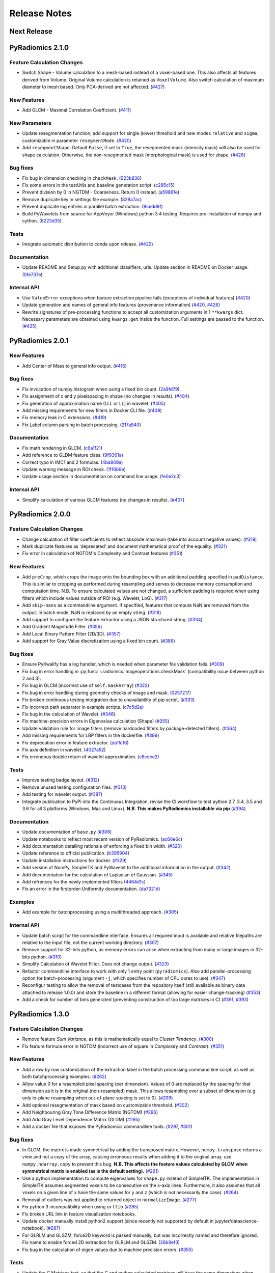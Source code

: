 =============
Release Notes
=============

------------
Next Release
------------

-----------------
PyRadiomics 2.1.0
-----------------

Feature Calculation Changes
###########################

- Switch Shape - Volume calculation to a mesh-based instead of a voxel-based one. This also affects all features derived
  from Volume. Original Volume calculation is retained as ``VoxelVolume``. Also switch calculation of maximum diameter
  to mesh based. Only PCA-derived are not affected. (`#427 <https://github.com/Radiomics/pyradiomics/pull/427>`_)

New Features
############

- Add GLCM - Maximal Correlation Coefficient. (`#411 <https://github.com/Radiomics/pyradiomics/pull/411>`_)

New Parameters
##############

- Update resegmentation function, add support for single (lower) threshold and new modes ``relative`` and ``sigma``,
  customizable in parameter ``resegmentMode``. (`#420 <https://github.com/Radiomics/pyradiomics/pull/420>`_)
- Add ``resegmentShape``. Default ``False``, if set to ``True``, the resegmented mask (intensity mask) will also be used
  for shape calculation. Otherwise, the non-resegmented mask (morphological mask) is used for shape.
  (`#428 <https://github.com/Radiomics/pyradiomics/pull/428>`_)

Bug fixes
#########

- Fix bug in dimension checking in ``checkMask``. (`623b836 <https://github.com/Radiomics/pyradiomics/commit/623b836>`_)
- Fix some errors in the testUtils and baseline generation script.
  (`c285c15 <https://github.com/Radiomics/pyradiomics/commit/c285c15>`_)
- Prevent division by 0 in NGTDM - Coarseness. Return 0 instead.
  (`a59861e <https://github.com/Radiomics/pyradiomics/commit/a59861e>`_)
- Remove duplicate key in settings file example. (`828a7ac <https://github.com/Radiomics/pyradiomics/commit/828a7ac>`_)
- Prevent duplicate log entries in parallel batch extraction.
  (`8cedd8f <https://github.com/Radiomics/pyradiomics/commit/8cedd8f>`_)
- Build PyWavelets from source for AppVeyor (Windows) python 3.4 testing. Requires pre-installation of numpy and cython.
  (`6223d35 <https://github.com/Radiomics/pyradiomics/commit/6223d35>`_)

Tests
#####

- Integrate automatic distribution to conda upon release. (`#422 <https://github.com/Radiomics/pyradiomics/pull/422>`_)

Documentation
#############

- Update README and Setup.py with additional classifiers, urls. Update section in README on Docker usage.
  (`0fe737e <https://github.com/Radiomics/pyradiomics/commit/0fe737e>`_)

Internal API
############

- Use ``ValueError`` exceptions when feature extraction pipeline fails (exceptions of individual features)
  (`#420 <https://github.com/Radiomics/pyradiomics/pull/420>`_)
- Update generation and names of general info features (provenance information)
  (`#420 <https://github.com/Radiomics/pyradiomics/pull/420>`_,
  `#426 <https://github.com/Radiomics/pyradiomics/pull/426>`_)
- Rewrite signatures of pre-processing functions to accept all customization arguments in 1 ``**kwargs`` dict.
  Necessary parameters are obtained using ``kwargs.get`` inside the function. Full settings are passed to the function.
  (`#425 <https://github.com/Radiomics/pyradiomics/pull/425>`_)

-----------------
PyRadiomics 2.0.1
-----------------

New Features
############

- Add Center of Mass to general info output. (`#416 <https://github.com/Radiomics/pyradiomics/pull/416>`_)

Bug fixes
#########

- Fix invocation of numpy.histogram when using a fixed bin count.
  (`2a9fd79 <https://github.com/Radiomics/pyradiomics/commit/2a9fd79>`_)
- Fix assignment of x and y pixelspacing in shape (no changes in results).
  (`#404 <https://github.com/Radiomics/pyradiomics/pull/404>`_)
- Fix generation of approximation name (LLL or LL) in wavelet.
  (`#405 <https://github.com/Radiomics/pyradiomics/pull/405>`_)
- Add missing requirements for new filters in Docker CLI file.
  (`#409 <https://github.com/Radiomics/pyradiomics/pull/409>`_)
- Fix memory leak in C extensions. (`#419 <https://github.com/Radiomics/pyradiomics/pull/419>`_)
- Fix Label column parsing in batch processing. (`217a840 <https://github.com/Radiomics/pyradiomics/commit/217a840>`_)

Documentation
#############

- Fix math rendering in GLCM. (`c6a1f21 <https://github.com/Radiomics/pyradiomics/commit/c6a1f21>`_)
- Add reference to GLDM feature class. (`9f9361a <https://github.com/Radiomics/pyradiomics/commit/9f9361a>`_)
- Correct typo in IMC1 and 2 formulas. (`4ba909a <https://github.com/Radiomics/pyradiomics/commit/4ba909a>`_)
- Update warning message in ROI check.  (`1f16b9e <https://github.com/Radiomics/pyradiomics/commit/1f16b9e>`_)
- Update usage section in documentation on command line usage.
  (`fe0e2c3 <https://github.com/Radiomics/pyradiomics/commit/fe0e2c3>`_)

Internal API
############

- Simplify calculation of various GLCM features (no changes in results).
  (`#407 <https://github.com/Radiomics/pyradiomics/pull/407>`_)

-----------------
PyRadiomics 2.0.0
-----------------

Feature Calculation Changes
###########################

- Change calculation of filter coefficients to reflect absolute maximum (take into account negative values).
  (`#319 <https://github.com/Radiomics/pyradiomics/pull/319>`_)
- Mark duplicate features as 'deprecated' and document mathematical proof of the equality.
  (`#321 <https://github.com/Radiomics/pyradiomics/pull/321>`_)
- Fix error in calculation of NGTDM's Complexity and Contrast features
  (`#351 <https://github.com/Radiomics/pyradiomics/pull/351>`_)

New Features
############

- Add ``preCrop``, which crops the image onto the bounding box with an additional padding specified in ``padDistance``.
  This is similar to cropping as performed during resampling and serves to decrease memory consumption and computation
  time. N.B. To ensure calculated values are not changed, a sufficient padding is required when using filters which
  include values outside of ROI (e.g. Wavelet, LoG). (`#317 <https://github.com/Radiomics/pyradiomics/pull/317>`_)
- Add ``skip-nans`` as a commandline argument. If specified, features that compute NaN are removed from the output. In
  batch mode, NaN is replaced by an empty string. (`#318 <https://github.com/Radiomics/pyradiomics/pull/318>`_)
- Add support to configure the feature extractor using a JSON structured string.
  (`#334 <https://github.com/Radiomics/pyradiomics/pull/334>`_)
- Add Gradient Magnitude Filter. (`#356 <https://github.com/Radiomics/pyradiomics/pull/356>`_)
- Add Local Binary Pattern Filter (2D/3D). (`#357 <https://github.com/Radiomics/pyradiomics/pull/357>`_)
- Add support for Gray Value discretization using a fixed bin count.
  (`#386 <https://github.com/Radiomics/pyradiomics/pull/386>`_)

Bug fixes
#########

- Ensure PyKwalify has a log handler, which is needed when parameter file validation fails.
  (`#309 <https://github.com/Radiomics/pyradiomics/pull/309>`_)
- Fix bug in error handling in :py:func:`~radiomics.imageoperations.checkMask` (compatibility issue between python 2 and 3).
- Fix bug in GLCM (incorrect use of ``self.maskArray``) (`#322 <https://github.com/Radiomics/pyradiomics/pull/322>`_)
- Fix bug in error handling during geometry checks of image and mask.
  (`0257217 <https://github.com/Radiomics/pyradiomics/commit/0257217>`_)
- Fix broken continuous testing integration due to unavailability of pip script.
  (`#333 <https://github.com/Radiomics/pyradiomics/pull/333>`_)
- Fix incorrect path separator in example scripts. (`c7c5d2e <https://github.com/Radiomics/pyradiomics/commit/c7c5d2e>`_)
- Fix bug in the calculation of Wavelet. (`#346 <https://github.com/Radiomics/pyradiomics/pull/346>`_)
- Fix machine-precision errors in Eigenvalue calculation (Shape)
  (`#355 <https://github.com/Radiomics/pyradiomics/pull/355>`_)
- Update validation rule for image filters (remove hardcoded filters by package-detected filters).
  (`#364 <https://github.com/Radiomics/pyradiomics/pull/364>`_)
- Add missing requirements for LBP filters in the dockerfile.
  (`#389 <https://github.com/Radiomics/pyradiomics/pull/389>`_)
- Fix deprecation error in feature extractor. (`da1fc16 <https://github.com/Radiomics/pyradiomics/commit/da1fc16>`_)
- Fix axis definition in wavelet. (`4027a52 <https://github.com/Radiomics/pyradiomics/commit/4027a52>`_)
- Fix erroneous double return of wavelet approximation.
  (`c8ceee2 <https://github.com/Radiomics/pyradiomics/commit/c8ceee2>`_)

Tests
#####

- Improve testing badge layout. (`#312 <https://github.com/Radiomics/pyradiomics/pull/312>`_)
- Remove unused testing configuration files. (`#313 <https://github.com/Radiomics/pyradiomics/pull/313>`_)
- Add testing for wavelet output. (`#387 <https://github.com/Radiomics/pyradiomics/pull/387>`_)
- Integrate publication to PyPi into the Continuous Integration, revise the CI workflow to test
  python 2.7, 3.4, 3.5 and 3.6 for all 3 platforms (Windows, Mac and Linux).
  **N.B. This makes PyRadiomics installable via pip**
  (`#394 <https://github.com/Radiomics/pyradiomics/pull/394>`_)

Documentation
#############

- Update documentation of ``base.py`` (`#306 <https://github.com/Radiomics/pyradiomics/pull/306>`_)
- Update notebooks to reflect most recent version of PyRadiomics.
  (`ac66e6c <https://github.com/Radiomics/pyradiomics/commit/ac66e6c>`_)
- Add documentation detailing rationale of enforcing a fixed bin width.
  (`#320 <https://github.com/Radiomics/pyradiomics/pull/320>`_)
- Update reference to official publication. (`b395904 <https://github.com/Radiomics/pyradiomics/commit/b395904>`_)
- Update installation instructions for docker. (`#329 <https://github.com/Radiomics/pyradiomics/pull/329>`_)
- Add version of NumPy, SimpleITK and PyWavelet to the additional information in the output.
  (`#342 <https://github.com/Radiomics/pyradiomics/pull/342>`_)
- Add documentation for the calculation of Laplacian of Gaussian.
  (`#345 <https://github.com/Radiomics/pyradiomics/pull/345>`_)
- Add refrences for the newly implemented filters
  (`4464d1c <https://github.com/Radiomics/pyradiomics/commit/4464d1c>`_)
- Fix an error in the firstorder-Uniformity documentation.
  (`da7321d <https://github.com/Radiomics/pyradiomics/commit/da7321d>`_)

Examples
########

- Add example for batchprocessing using a multithreaded approach.
  (`#305 <https://github.com/Radiomics/pyradiomics/pull/305>`_)

Internal API
############

- Update batch script for the commandline interface. Ensures all required input is available and relative filepaths are
  relative to the input file, not the current working directory.
  (`#307 <https://github.com/Radiomics/pyradiomics/pull/307>`_)
- Remove support for 32-bits python, as memory errors can arise when extracting from many or large images in 32-bits
  python. (`#310 <https://github.com/Radiomics/pyradiomics/pull/310>`_)
- Simplify Calculation of Wavelet Filter. Does not change output.
  (`#323 <https://github.com/Radiomics/pyradiomics/pull/323>`_)
- Refactor commandline interface to work with only 1 entry point (``pyradiomics``). Also add parallel-processing option
  for batch-processing (argument ``-j``, which specifies number of CPU cores to use).
  (`#347 <https://github.com/Radiomics/pyradiomics/pull/347>`_)
- Reconfigur testing to allow the removal of testcases from the repository itself (still available as binary data
  attached to release 1.0.0) and store the baseline in a different format (allowing for easier change-tracking)
  (`#353 <https://github.com/Radiomics/pyradiomics/pull/353>`_)
- Add a check for number of bins generated (preventing construction of too large matrices in C)
  (`#391 <https://github.com/Radiomics/pyradiomics/pull/391>`_,
  `#393 <https://github.com/Radiomics/pyradiomics/pull/393>`_)

-----------------
PyRadiomics 1.3.0
-----------------

Feature Calculation Changes
###########################

- Remove feature *Sum Variance*, as this is mathematically equal to *Cluster Tendency*.
  (`#300 <https://github.com/Radiomics/pyradiomics/pull/300>`_)
- Fix feature formula error in NGTDM (incorrect use of square in *Complexity* and *Contrast*).
  (`#351 <https://github.com/Radiomics/pyradiomics/pull/351>`_)

New Features
############

- Add a row by row customization of the extraction label in the batch processing command line script, as well as both
  batchprocessing examples.
  (`#262 <https://github.com/Radiomics/pyradiomics/pull/262>`_)
- Allow value 0 for a resampled pixel spacing (per dimension). Values of 0 are replaced by the spacing for that
  dimension as it is in the original (non-resampled) mask. This allows resampling over a subset of dimension (e.g. only
  in-plane resampling when out-of-plane spacing is set to 0).
  (`#299 <https://github.com/Radiomics/pyradiomics/pull/299>`_)
- Add optional resegmentation of mask based on customizable threshold.
  (`#302 <https://github.com/Radiomics/pyradiomics/pull/302>`_)
- Add Neighbouring Gray Tone Difference Matrix (NGTDM) (`#296 <https://github.com/Radiomics/pyradiomics/pull/296>`_)
- Add Add Gray Level Dependence Matrix (GLDM) (`#295 <https://github.com/Radiomics/pyradiomics/pull/295>`_)
- Add a docker file that exposes the PyRadiomics commandline tools.
  (`#297 <https://github.com/Radiomics/pyradiomics/pull/297>`_,
  `#301 <https://github.com/Radiomics/pyradiomics/pull/301>`_)

Bug fixes
#########

- In GLCM, the matrix is made symmetrical by adding the transposed matrix. However, ``numpy.transpose`` returns a view
  and not a copy of the array, causing erroneous results when adding it to the original array. use
  ``numpy.ndarray.copy`` to prevent this bug. **N.B. This affects the feature values calculated by GLCM when symmetrical
  matrix is enabled (as is the default setting).**
  (`#261 <https://github.com/Radiomics/pyradiomics/pull/261>`_)
- Use a python implementation to compute eigenvalues for ``shape.py`` instead of SimpleITK. The implementation in
  SimpleITK assumes segmented voxels to be consecutive on the x-axis lines. Furthermore, it also assumes that all voxels
  on a given line of x have the same values for y and z (which is not necessarily the case).
  (`#264 <https://github.com/Radiomics/pyradiomics/pull/264>`_)
- Removal of outliers was not applied to returned object in ``normalizeImage``.
  (`#277 <https://github.com/Radiomics/pyradiomics/pull/277>`_)
- Fix python 3 incompatibility when using ``urllib``
  (`#285 <https://github.com/Radiomics/pyradiomics/pull/285>`_)
- Fix broken URL link in feature visualization notebooks.
- Update docker manually install python2 support (since recently not supported by default in
  jupyter/datascience-notebook).
  (`#287 <https://github.com/Radiomics/pyradiomics/pull/287>`_)
- For GLRLM and GLSZM, force2D keyword is passed manually, but was incorrectly named and therefore ignored. Fix name to
  enable forced 2D extraction for GLRLM and GLSZM. (`26b9ef3 <https://github.com/Radiomics/pyradiomics/commit/26b9ef3>`_)
- Fix bug in the calculation of eigen values due to machine precision errors.
  (`#355 <https://github.com/Radiomics/pyradiomics/pull/355>`_)

Tests
#####

- Update the C Matrices test, so that the C and python calculated matrices will have the same dimensions when compared
  (In the previous implementation, the ``_calculateCoefficients`` function was applied to the C calculated matrix, but
  not in the python calculated matrix, for some texture matrices, this function can change the dimension of the matrix).
  This update ensures that ``_calculateCoefficients`` is applied to neither matrix.
  (`#265 <https://github.com/Radiomics/pyradiomics/pull/265>`_)
- Add a test to check validity of parameter files included in ``examples/exampleSettings``.
  (`#294 <https://github.com/Radiomics/pyradiomics/pull/294>`_)

Documentation
#############

`version 1.3.0 docs <http://pyradiomics.readthedocs.io/en/1.3.0>`_

- Update reference. (`#271 <https://github.com/Radiomics/pyradiomics/pull/271>`_)
- Move section "Customizing the Extraction" to the top level, to make it more visible.
  (`#271 <https://github.com/Radiomics/pyradiomics/pull/271>`_)
- Change License to 3-clause BSD (`#272 <https://github.com/Radiomics/pyradiomics/pull/272>`_
- Document the extend of compliance between PyRadiomics and the IBSI feature definitions
  (`#289 <https://github.com/Radiomics/pyradiomics/pull/289>`_)
- Fix typos in documentation.
- Expand documentation on customizing the extraction
  (`#291 <https://github.com/Radiomics/pyradiomics/pull/291>`_)
- Include contributing guidelines in sphinx-generated documentation and add a section on sharing parameter files.
  (`#294 <https://github.com/Radiomics/pyradiomics/pull/294>`_)
- Insert missing line to enable all features in documentation on using the feature classes directly.
  (`5ce9f48 <https://github.com/Radiomics/pyradiomics/commit/5ce9f48>`_)
- Fix typo in NGTDM documentation. (`ea9a6ce <https://github.com/Radiomics/pyradiomics/commit/ea9a6ce>`_)
- Fix some typos in documentation of firstorder - std and gldm - GLN
  (`#369 <https://github.com/Radiomics/pyradiomics/pull/369>`_)
- Add additional comments to the code of the Wavelet filter (``_swt3``).
  (`#375 <https://github.com/Radiomics/pyradiomics/pull/375>`_)
- Add references to the new filter functions. (`4464d1c <https://github.com/Radiomics/pyradiomics/commit/4464d1c>`_)

Examples
########
- Add example settings for CT, MR (3 scenarios).
  (`#273 <https://github.com/Radiomics/pyradiomics/pull/273>`_)

Internal API
############

- Remove unnecessary rows and columns from texture matrices prior to feature calculation. This does not affect the value
  of the calculated features, as the i and j vectors are updated accordingly, but it does reduce both computation time
  and memory requirements. This is especially the case when calculating GLSZM on large segmentations, where there may be
  many 'empty' zone sizes (i.e. no zones of that size are present in the ROI). This reduces the size of the matrix,
  which therefore reduces the memory needed and the number of calculations performed in the vectorized operations.
  (`#265 <https://github.com/Radiomics/pyradiomics/pull/265>`_)
- Remove circular import statement in ``__init__.py`` (circular with ``radiomics.base``)
  (`#270 <https://github.com/Radiomics/pyradiomics/pull/270>`_)
- Revise initialization of the feature class.
  (`#274 <https://github.com/Radiomics/pyradiomics/pull/274>`_)
- Rename parts of the customization variables and functions to better reflect their definition
  (`#291 <https://github.com/Radiomics/pyradiomics/pull/291>`_)
- Update C extensions: Make python wrapping more similar for different feature classes, simplify calculation of surface
  area, remove deprecated Numpy C-API references and implement angle-generation in C.
  (`#360 <https://github.com/Radiomics/pyradiomics/pull/360>`_)
- Remove Python equivalents of C extensions: Some, but not all C extensions had python equivalents, which calculated
  equal values but, by using a python-only implementation, are much slower than the C extension. Only advantage is that
  it would also work when compiling the code fails. Also update the tests to check consistency of the calculated
  matrices against a baseline file (binary numpy array file) instead of python calculated matrices.
  (`#373 <https://github.com/Radiomics/pyradiomics/pull/373>`_)

License
#######
- Switch to 3-clause BSD license.
  (`#272 <https://github.com/Radiomics/pyradiomics/pull/272>`_)

-----------------
PyRadiomics 1.2.0
-----------------

Feature Calculation Changes
###########################

- Remove feature *SumVariance*, rename *SumVariance2*  to *SumVariance*. *SumVariance* reflected the formula as is
  defined in the paper by Haralick et al [1]_. However, the variance is calculated by subtracting the entropy as opposed to
  subtracting the average, most likely due to a typo('f8' instead of 'f6'). *SumVariance2* reflected the formula where
  the average is subtracted and is retained as the only *SumVariance*.
  (`#233 <https://github.com/Radiomics/pyradiomics/pull/233>`_)
- Redefine features *Elongation* and *Flatness* as the inverse of the original definition. This prevents a returned
  value of NaN when the shape is completely flat. (`#234 <https://github.com/Radiomics/pyradiomics/pull/234>`_)
- In certain edge cases, the calculated maximum diameters may be too small when calculating using the python
  implementation. This is corrected by the C extension and a warning is now logged when calculating these features in
  python. **N.B. As of this change, maximum diameter is not available for calculation in full-python mode**
  (`#257 <https://github.com/Radiomics/pyradiomics/pull/257>`_)
- For certain formulas, a NaN value is returned in some edge cases. Catch this and return a predefined value instead.
  Document this behaviour in the docstrings of the features affected.
  (`#248 <https://github.com/Radiomics/pyradiomics/pull/248>`_)

New Features
############

- Add Region of Interest checks. (`#223 <https://github.com/Radiomics/pyradiomics/pull/223>`_,
  `#227 <https://github.com/Radiomics/pyradiomics/pull/227>`_)
- Add variable column support for batch input file (`#228 <https://github.com/Radiomics/pyradiomics/pull/228>`_)
- Add Docker support (`#236 <https://github.com/Radiomics/pyradiomics/pull/236>`_)

Bug fixes
#########

- Instantiate output with input in ``commandlinebatch``
- Correct ``Np`` when weighting is applied in GLRLM (`#229 <https://github.com/Radiomics/pyradiomics/pull/229>`_)
- Update CSV generators to reflect variable number of columns for input CSV in batch processing
  (`#246 <https://github.com/Radiomics/pyradiomics/pull/246>`_)
- Return corrected mask when it had to be resampled due to geometry mismatch errors
  (`#260 <https://github.com/Radiomics/pyradiomics/pull/260>`_)

Requirements
############

- Remove ``tqdm`` requirement (`#232 <https://github.com/Radiomics/pyradiomics/pull/232>`_)
- Reorganize requirements, with requirements only needed during development moved to ``requirements-dev.txt``
  (`#231 <https://github.com/Radiomics/pyradiomics/pull/231>`_)

Documentation
#############

`version 1.2.0 docs <http://pyradiomics.readthedocs.io/en/1.2.0>`_

- Update feature docstrings, making them more easily adaptable for article supplements
  (`#233 <https://github.com/Radiomics/pyradiomics/pull/233>`_)
- Add FAQ concerning the cmatrices lib path (`#233 <https://github.com/Radiomics/pyradiomics/pull/233>`_)
- Add developer install step to documentation (`#245 <https://github.com/Radiomics/pyradiomics/pull/245>`_)
- Remove use of ``sudo`` (`#233 <https://github.com/Radiomics/pyradiomics/pull/233>`_)
- Fix subclass name in feature class signature (section "Developers")
- Add subsection on customizing the extraction to the "Usage" section
  (`#252 <https://github.com/Radiomics/pyradiomics/pull/252>`_)
- Remove SimpleITK installation workaround, this is no longer needed
  (`#249 <https://github.com/Radiomics/pyradiomics/pull/249>`_)
- Add a changelog to keep track of changes and integrate this into the auto generated documentation
  (`#255 <https://github.com/Radiomics/pyradiomics/pull/255>`_)

Examples
########

- Add ``pandas`` example, showing how to process PyRadiomics output/input using the ``pandas`` library
  (`#228 <https://github.com/Radiomics/pyradiomics/pull/228>`_)

Internal API
############

- Add function to get or download test case (`#235 <https://github.com/Radiomics/pyradiomics/pull/235>`_)
- Rewrite C Extension algorithm for GSLZM. Instead of searching over the image for the next voxel when
  growing a region, store all unprocessed voxels in a stack. This yields a significant increase in performance,
  especially in large ROIs. Requires slightly more memory (1 array, type integer, size equal to number of voxels in
  the ROI) (`#257 <https://github.com/Radiomics/pyradiomics/pull/257>`_)
- Implement C extension for calculation of maximum diameters.
  (`#257 <https://github.com/Radiomics/pyradiomics/pull/257>`_)

Cleanups
########

- Restructure repository (`#254 <https://github.com/Radiomics/pyradiomics/pull/254>`_)

  - Move jupyter notebooks to separate root folder (``root/notebooks``)
  - Move example script to separate root folder (``root/examples``), with example settings in separate subfolder
    (``root/examples/exampleSettings``)
  - ``bin`` folder now only contains support scripts for the core code (i.e. generators for input files for batch
    processing and scripts to generate new baselines or to resample a mask to the image geometry)

-----------------
PyRadiomics 1.1.1
-----------------

Feature Calculation Changes
###########################

- Correct error in formula for *Compactness1*. **N.B. Baseline updated!**
  (`#218 <https://github.com/Radiomics/pyradiomics/pull/218>`_)
- Remove feature *Roundness*, as this feature is identical to feature *Sphericity*, but uses different implementation
  for surface area calculation (all implemented in SimpleITK)
  (`#218 <https://github.com/Radiomics/pyradiomics/pull/218>`_)
- Change handling of cases where ``max(X) mod binwidth = 0`` during image discretization. These used to be assigned to
  topmost bin, but this produces unexpected behaviour (i.e. in range 1, 2, 3, 4, 5 with binwidth 1, value 5 would be
  discretized to 4 in stead of 5). Value now assigned is topmost bin + 1 (in concordance with default behavior of
  ``numpy.digitize``) (`#219 <https://github.com/Radiomics/pyradiomics/pull/219>`_)
- Change default value for ``voxelArrayShift`` (from 2000 to 0), this is to prevent unknowingly using a too large shift
  when not necessary. Document effect of this parameter in the first order formulas affected.
  (`#219 <https://github.com/Radiomics/pyradiomics/pull/219>`_)

New features
############

- Add forced 2D extraction (as alternative to resampling for handling anisotropy in voxels spacing)
- Enable specification of distances between neighbors for GLCM matrix calculation

(`#215 <https://github.com/Radiomics/pyradiomics/pull/215>`_)

New Parameters
##############

- ``force2D``, Boolean default ``False``. Set to ``True`` to force a by slice texture calculation. Dimension that
  identifies the 'slice' can be defined in ``force2Ddimension``. If input ROI is already a 2D ROI, features are
  automatically extracted in 2D.
- ``force2Ddimension``, int, range 0-2, default 0. Specifies the 'slice' dimension for a by-slice feature extraction.
  Value 0 identifies the 'z' dimension (axial plane feature extraction), and features will be extracted from the xy
  plane. Similarly, 1 identifies the y dimension (coronal plane) and 2 the x dimension (saggital plane).
- ``distances``, List of integers, default ``[1]``. This specifies the distances between the center voxel and the
  neighbor, for which angles should be generated.

(`#215 <https://github.com/Radiomics/pyradiomics/pull/215>`_)

Bug fixes
#########

- Add some missing python 3 compatibility lines to the supporting script ``addClassToBaseline`` and command line script
  ``pyradiomicsbatch`` (`#210 <https://github.com/Radiomics/pyradiomics/pull/210>`_,
  `#214 <https://github.com/Radiomics/pyradiomics/pull/214>`_)
- Fix bug when loading image as file path and mask as SimpleITK object.
  (`#211 <https://github.com/Radiomics/pyradiomics/pull/211>`_)
- Change location of parameter schema files. These files are otherwise not included in the wheel distribution.
  (`#221 <https://github.com/Radiomics/pyradiomics/pull/221>`_)

Requirements
############

- Add sphinx_rtd_theme to requirements (needed to build documentation).
  (`#222 <https://github.com/Radiomics/pyradiomics/pull/222>`_)

Documentation
#############

`version 1.1.1 docs <http://pyradiomics.readthedocs.io/en/1.1.1>`_

- Split package documentation into "Pipeline Modules" (all non-feature-class modules) and "Feature Definitions"
  (feature class modules)
- Add developers section with documentation on how to implement new filters, feature and feature classes.
- Add FAQ section with some trouble shooting tips
- Rename some GLSZM features, this is to make them more consistent with GLRLM features, which are similar, but
  calculated on a different matrix
- Add documentation for Elongation and Flatness
- Document mathematical correlation between various Shape features.

(`#216 <https://github.com/Radiomics/pyradiomics/pull/216>`_)

Internal API
############

- Update logging with more extensive debug logging and more informative info log messages.
  (`#220 <https://github.com/Radiomics/pyradiomics/pull/220>`_)
- Replace parameter verbose with output printing implemented in logging. Control verbosity level to output (stderr) by
  calling :py:func:`~radiomics.setVerbosity`, where level determines the verbosity level (as defined in python logging).
  This prints out the requested levels of the log messaging, where process reports with parameter verbose are now
  classified as INFO-level messages (i.e. specify INFO or DEBUG to enable these). **N.B. parameter verbose is not longer
  supported and will throw an error if passed in the parameter file**
  (`#220 <https://github.com/Radiomics/pyradiomics/pull/220>`_)
- Add feature class and input image type checks in ``featureextractor`` when changing these settings.
  (`#213 <https://github.com/Radiomics/pyradiomics/pull/213>`_)
- Remove usage of ``eval`` (replaced by implementations of ``getattr``), this is a more secure approach.
  (`#216 <https://github.com/Radiomics/pyradiomics/pull/216>`_)
- Define default settings in featureextractor in a separate function. This is to ensure consistency in applied default
  settings, as well as make them easily available outside of featureextractor
  (`#216 <https://github.com/Radiomics/pyradiomics/pull/216>`_)
- Update reference for citing PyRadiomics (`#224 <https://github.com/Radiomics/pyradiomics/pull/224>`_)


Cleanups
########

- Remove unused variable (``self.provenance_on`` in ``featureextractor``, this value is now replaced by a customizable
  setting)

-----------------
PyRadiomics 1.1.0
-----------------

New features
############

- Image normalization. This feature enables the normalization of image intensity values prior to feeding them to the
  extraction pipeline (i.e. before any other preprocessing steps are performed). Normalization is based on the all gray
  values contained within the image, not just those defined by the ROI in the mask.
- C Extensions for texture matrix and surface area calculation. These extensions enhance performance of texture matrix
  calculation associated GLCM, GLRLM and GLSZM features and of surface area calculation. Below shows the decrease in
  computation time for the 5 test cases included in PyRadiomics.
  (`#158 <https://github.com/Radiomics/pyradiomics/pull/158>`_,
  `#200 <https://github.com/Radiomics/pyradiomics/pull/200>`_,
  `#202 <https://github.com/Radiomics/pyradiomics/pull/202>`_)

  - GLCM 6913 ms -> 3 ms
  - GLRLM 1850 ms -> 10 ms
  - GLSZM 12064 ms -> 58 ms
  - Surface Area 3241 ms -> 1 ms

New Parameters
##############

- ``additionalInfo`` Boolean, default ``True``. Enables additional information in the output if set to ``True``.
  (`#190 <https://github.com/Radiomics/pyradiomics/pull/190>`_)
- ``enableCExtensions`` Boolean, defailt ``True``. Enables enhanced performance for texture matrix calculation using C
  extensions if set to ``True``. (`#202 <https://github.com/Radiomics/pyradiomics/pull/202>`_)
- ``normalize`` Boolean, default `` False``. If set to true, normalizes image before feeding it into the extraction
  pipeline. (`#209 <https://github.com/Radiomics/pyradiomics/pull/209>`_)
- ``normalizeScale`` Float, > 0, default 1. Enables scaling of normalized intensities by specified value.
  (`#209 <https://github.com/Radiomics/pyradiomics/pull/209>`_)
- ``removeOutliers`` Float, > 0, default ``None``. If set, outliers (defined by the value specified) are removed by
  setting them to the outlier value. Outlier value is defined on the non-scaled values.
  (`#209 <https://github.com/Radiomics/pyradiomics/pull/209>`_)

Bug fixes
#########

- Unlink venv only when needed in Circle CI testing (`#199 <https://github.com/Radiomics/pyradiomics/pull/199>`_)
- Fix datatype error when calling ``SimpleITK.ResampleImageFilter.SetSize()`` (only causes error in python 3,
  `#205 <https://github.com/Radiomics/pyradiomics/pull/205>`_)

Requirements
############

- Add requirement for ``six>=1.10.0``, needed to make PyRadiomics compatible with both python 2 and 3.

Documentation
#############

`version 1.1.0 docs <http://pyradiomics.readthedocs.io/en/1.1.0>`_

- Documentation on installation and usage is upgraded, with the addition of an embedded instruction video (in section
  "Usage", cued at the section on usage examples). (`#187 <https://github.com/Radiomics/pyradiomics/pull/187>`_)
- Updated contact information to point to the google groups.
- Updated the classifiers in the setup script to reflect the more advanced status of Pyradiomics.
  (`#193 <https://github.com/Radiomics/pyradiomics/pull/193>`_)

Tests
#####

- Add support for multiple python versions and platforms, now including python 2.7, 3.4, 3.5 (32/64bits) for Linux,
  Windows and Mac. (`#183 <https://github.com/Radiomics/pyradiomics/pull/183>`_,
  `#191 <https://github.com/Radiomics/pyradiomics/pull/191>`_,
  `#199 <https://github.com/Radiomics/pyradiomics/pull/199>`_)
- Testing output is upgraded to ensure unique feature names (`#195 <https://github.com/Radiomics/pyradiomics/pull/195>`_,
  `#197 <https://github.com/Radiomics/pyradiomics/pull/197>`_)
- Add ``test_cmatrices`` to assert conformity between output from Python and C based texture matrix calculation.

Internal API
############

- :py:func:`~radiomics.getFeatureClasses` and :py:func:`~radiomics.getInputImageTypes` are moved from
  `Feature Extractor <radiomics-featureextractor-label>` to the global radiomics namespace. This enumerates the possible
  feature classes and filters at initialization of the toolbox, and ensures feature classes are imported at
  initialization. (`#190 <https://github.com/Radiomics/pyradiomics/pull/190>`_,
  `#198 <https://github.com/Radiomics/pyradiomics/pull/198>`_)
- Python 3 Compatibility. Add support for compatibility with python 2.7 and python >= 3.4. This is achieved using
  package ``six``.
- Standardize function names for calculating matrices in python and with C extensions to ``_calculateMatrix`` and
  ``_calculateCMatrix``, respectively.
- Make C code consistent with C89 convention. All variables (pointers for python objects) are initialized at top of each
  block.
- Optimize GLSZM calculation (C extension)

  - Define temporary array for holding the calculated zones. During calculation, the matrix must be able to store all
    possible zones, ranging from zone size 1 to total number of voxels (Ns), for each gray level (Ng). In this case, the
    GLSZM would be initialized with size Ng * Ns, which is very memory intensive. Instead, use a temporary array of size
    (Ns * 2) + 1, which stores all calculated zones in pairs of 2 elements: the first element holds the gray level, the
    second the size of the calculated zone. The first element after the last zone is set to -1 to serve as a stop sign
    for the second function, which translates the temporary array into the final GLSZM, which can be directly
    initialized at optimum size.
  - Use ``calloc`` and ``free`` for the temporary array holding the calculated zones.
  - Use ``char`` datatype for mask. (signed char in GLSZM).
  - Uses ``while`` loops. This allows to reduce the memory usage. Additionally, we observed that with recursive
    functions it was 'unexpectedly' failing.
  - Optimized search that finds a new index to process in the region growing.

-----------------
PyRadiomics 1.0.1
-----------------

New features
############

- Added 2 commandline scripts ( pyradiomics and pyradiomicsbatch), which enable feature extraction directly from the
  commandline. For help on usage, run script with “-h” argument.
  (`#188 <https://github.com/Radiomics/pyradiomics/pull/188>`_,
  `#194 <https://github.com/Radiomics/pyradiomics/pull/194>`_,
  `#196 <https://github.com/Radiomics/pyradiomics/pull/196>`_,
  `#205 <https://github.com/Radiomics/pyradiomics/pull/205>`_)

Bug fixes
#########

- Fix hardcoded label in shape (`#175 <https://github.com/Radiomics/pyradiomics/pull/175>`_)
- Fix incorrect axis when deleting empty angles in GLCM (`#176 <https://github.com/Radiomics/pyradiomics/pull/176>`_)
- Numpy slicing error in application of wavelet filters. This error caused the derived image to be erroneously rotated
  and flipped, with misaligned mask as a result.(`#182 <https://github.com/Radiomics/pyradiomics/pull/182>`_)

Requirements
############

- Revert numpy minimum requirement to ``1.9.2``. All operations in PyRadiomics are supported by this version, and it is
  the version used by Slicer. By reverting the minimum required version, installing PyRadiomics in the slicer extension
  does not cause an update of the numpy package distributed by slicer.
  (`#180 <https://github.com/Radiomics/pyradiomics/pull/180>`_)

Documentation
#############

`version 1.0.1 docs <http://pyradiomics.readthedocs.io/en/v1.0.1>`_

- Update on the documentation, reflecting recent changes in the code.
- Add developers and affiliations to ReadMe and documentation
  (`#177 <https://github.com/Radiomics/pyradiomics/pull/177>`_)
- Added additional references and updated installation and usage section.

Internal API
############

- Different implementation of the various filters. No changes to calculation, but has a changed signature.

  **N.B. This results in inputImages to be differently defined (different capitalization, e.g. "orginal" should now be
  "Original"). See documentation for definition of inputImages (featureextractor section).**

---------------
PyRadiomics 1.0
---------------

New features
############

- Initial Release of PyRadiomics

Work in progress
################

- Full python calculation (C matrices branch not stable and reserved for later release)

Documentation
#############

- Documentation published at `readthedocs <http://pyradiomics.readthedocs.io/en/v1.0>`_

.. [1] Haralick R, Shanmugan K, Dinstein I: Textural features for image classification. IEEE Trans Syst Man Cybern
       1973:610–621.
